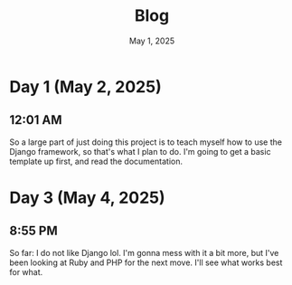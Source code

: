 #+title: Blog
#+date: May 1, 2025

* Day 1 (May 2, 2025)
** 12:01 AM
So a large part of just doing this project is to teach myself how to use the Django framework, so that's what I plan to do. I'm going to get a basic template up first, and read the documentation.

* Day 3 (May 4, 2025)
** 8:55 PM
So far: I do not like Django lol. I'm gonna mess with it a bit more, but I've been looking at Ruby and PHP for the next move. I'll see what works best for what.

